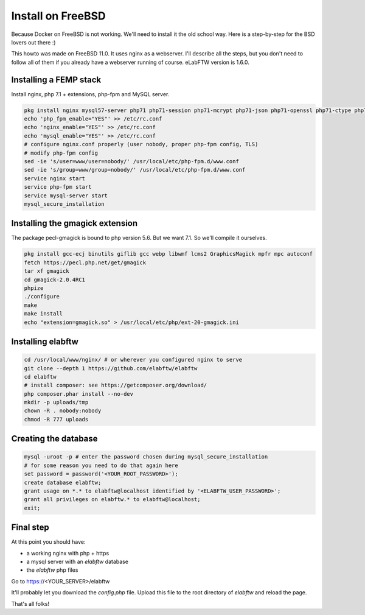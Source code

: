 .. _install-freebsd:

Install on FreeBSD
==================

.. image:: img/freebsd.png
    :align: center
    :alt: freebsd

Because Docker on FreeBSD is not working. We'll need to install it the old school way. Here is a step-by-step for the BSD lovers out there :)

This howto was made on FreeBSD 11.0. It uses nginx as a webserver. I'll describe all the steps, but you don't need to follow all of them if you already have a webserver running of course. eLabFTW version is 1.6.0.

Installing a FEMP stack
-----------------------

Install nginx, php 7.1 + extensions, php-fpm and MySQL server.

.. code-block:: bash

    pkg install nginx mysql57-server php71 php71-session php71-mcrypt php71-json php71-openssl php71-ctype php71-curl php71-mbstring php71-dom php71-gettext php71-filter php71-iconv php71-zlib php71-pdo php71-pdo_mysql php71-phar php71-zip php71-extensions
    echo 'php_fpm_enable="YES"' >> /etc/rc.conf
    echo 'nginx_enable="YES"' >> /etc/rc.conf
    echo 'mysql_enable="YES"' >> /etc/rc.conf
    # configure nginx.conf properly (user nobody, proper php-fpm config, TLS)
    # modify php-fpm config
    sed -ie 's/user=www/user=nobody/' /usr/local/etc/php-fpm.d/www.conf
    sed -ie 's/group=www/group=nobody/' /usr/local/etc/php-fpm.d/www.conf
    service nginx start
    service php-fpm start
    service mysql-server start
    mysql_secure_installation


Installing the gmagick extension
--------------------------------

The package pecl-gmagick is bound to php version 5.6. But we want 7.1. So we'll compile it ourselves.

.. code-block:: bash

    pkg install gcc-ecj binutils giflib gcc webp libwmf lcms2 GraphicsMagick mpfr mpc autoconf
    fetch https://pecl.php.net/get/gmagick
    tar xf gmagick
    cd gmagick-2.0.4RC1
    phpize
    ./configure
    make
    make install
    echo "extension=gmagick.so" > /usr/local/etc/php/ext-20-gmagick.ini

Installing elabftw
------------------

.. code-block:: bash

    cd /usr/local/www/nginx/ # or wherever you configured nginx to serve
    git clone --depth 1 https://github.com/elabftw/elabftw
    cd elabftw
    # install composer: see https://getcomposer.org/download/
    php composer.phar install --no-dev
    mkdir -p uploads/tmp
    chown -R . nobody:nobody
    chmod -R 777 uploads

Creating the database
---------------------

.. code-block:: bash

    mysql -uroot -p # enter the password chosen during mysql_secure_installation
    # for some reason you need to do that again here
    set password = password('<YOUR_ROOT_PASSWORD>');
    create database elabftw;
    grant usage on *.* to elabftw@localhost identified by '<ELABFTW_USER_PASSWORD>';
    grant all privileges on elabftw.* to elabftw@localhost;
    exit;

Final step
----------

At this point you should have:

* a working nginx with php + https
* a mysql server with an `elabftw` database
* the `elabftw` php files

Go to https://<YOUR_SERVER>/elabftw

It'll probably let you download the `config.php` file. Upload this file to the root directory of `elabftw` and reload the page.

That's all folks!
